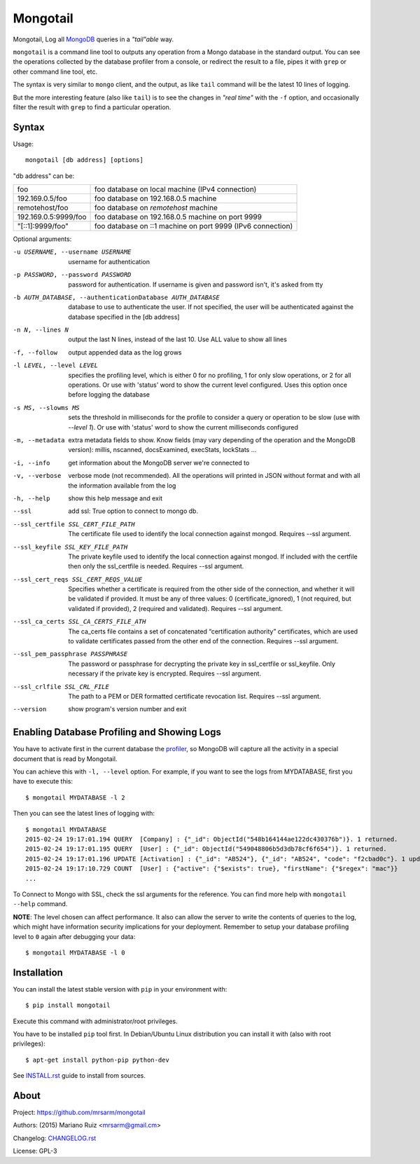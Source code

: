 Mongotail
=========

Mongotail, Log all `MongoDB <http://www.mongodb.org>`_ queries in a *"tail"able* way.

``mongotail`` is a command line tool to outputs any operation from a Mongo
database in the standard output. You can see the operations collected by the
database profiler from a console, or redirect the result to a file, pipes
it with ``grep`` or other command line tool, etc.

The syntax is very similar to ``mongo`` client, and the output, as like
``tail`` command will be the latest 10 lines of logging.

But the more interesting feature (also like ``tail``) is to see the changes
in *"real time"* with the ``-f`` option, and occasionally filter the result
with ``grep`` to find a particular operation.

Syntax
------

Usage::

    mongotail [db address] [options]

"db address" can be:

+----------------------+-------------------------------------------------------------+
| foo                  | foo database on local machine (IPv4 connection)             |
+----------------------+-------------------------------------------------------------+
| 192.169.0.5/foo      | foo database on 192.168.0.5 machine                         |
+----------------------+-------------------------------------------------------------+
| remotehost/foo       | foo database on *remotehost* machine                        |
+----------------------+-------------------------------------------------------------+
| 192.169.0.5:9999/foo | foo database on 192.168.0.5 machine on port 9999            |
+----------------------+-------------------------------------------------------------+
| "[::1]:9999/foo"     | foo database on ::1 machine on port 9999 (IPv6 connection)  |
+----------------------+-------------------------------------------------------------+


Optional arguments:

-u USERNAME, --username USERNAME
                      username for authentication
-p PASSWORD, --password PASSWORD
                      password for authentication. If username is given and
                      password isn't, it's asked from tty
-b AUTH_DATABASE, --authenticationDatabase AUTH_DATABASE
                      database to use to authenticate the user. If not
                      specified, the user will be authenticated against the
                      database specified in the [db address]
-n N, --lines N       output the last N lines, instead of the last 10. Use
                      ALL value to show all lines
-f, --follow          output appended data as the log grows
-l LEVEL, --level LEVEL
                      specifies the profiling level, which is either 0 for
                      no profiling, 1 for only slow operations, or 2 for all
                      operations. Or use with 'status' word to show the
                      current level configured. Uses this option once before
                      logging the database
-s MS, --slowms MS    sets the threshold in milliseconds for the profile to
                      consider a query or operation to be slow (use with
                      `--level 1`). Or use with 'status' word to show the
                      current milliseconds configured
-m, --metadata        extra metadata fields to show. Know fields (may vary
                      depending of the operation and the MongoDB version):
                      millis, nscanned, docsExamined, execStats, lockStats ...
-i, --info            get information about the MongoDB server we're connected to
-v, --verbose         verbose mode (not recommended). All the operations will
                      printed in JSON without format and with all the
                      information available from the log
-h, --help            show this help message and exit
--ssl		          add ssl: True option to connect to mongo db.
--ssl_certfile SSL_CERT_FILE_PATH    
                      The certificate file used to identify the local connection against mongod. 
                      Requires --ssl argument.
--ssl_keyfile SSL_KEY_FILE_PATH      
                      The private keyfile used to identify the local connection against mongod. 
                      If included with the certfile then only the ssl_certfile is needed. 
                      Requires --ssl argument.
--ssl_cert_reqs SSL_CERT_REQS_VALUE       
                      Specifies whether a certificate is required from the other side of the connection, 
                      and whether it will be validated if provided. It must be any of three values: 
                      0 (certificate_ignored), 
                      1 (not required, but validated if provided), 
                      2 (required and validated). 
                      Requires --ssl argument.
--ssl_ca_certs SSL_CA_CERTS_FILE_ATH        
                      The ca_certs file contains a set of concatenated “certification authority” certificates, 
                      which are used to validate certificates passed from the other end of the connection.
                      Requires --ssl argument.
--ssl_pem_passphrase PASSPHRASE
                      The password or passphrase for decrypting the private key in ssl_certfile or ssl_keyfile. 
                      Only necessary if the private key is encrypted.
                      Requires --ssl argument.
--ssl_crlfile SSL_CRL_FILE
                      The path to a PEM or DER formatted certificate revocation list.
                      Requires --ssl argument.
--version             show program's version number and exit


Enabling Database Profiling and Showing Logs
--------------------------------------------

You have to activate first in the current database the
`profiler <http://docs.mongodb.org/manual/reference/method/db.setProfilingLevel>`_,
so MongoDB will capture all the activity in a special document that is read by Mongotail.

You can achieve this with ``-l, --level`` option. For example, if you want to see the logs
from MYDATABASE, first you have to execute this::

    $ mongotail MYDATABASE -l 2

Then you can see the latest lines of logging with::

    $ mongotail MYDATABASE
    2015-02-24 19:17:01.194 QUERY  [Company] : {"_id": ObjectId("548b164144ae122dc430376b")}. 1 returned.
    2015-02-24 19:17:01.195 QUERY  [User] : {"_id": ObjectId("549048806b5d3db78cf6f654")}. 1 returned.
    2015-02-24 19:17:01.196 UPDATE [Activation] : {"_id": "AB524"}, {"_id": "AB524", "code": "f2cbad0c"}. 1 updated.
    2015-02-24 19:17:10.729 COUNT  [User] : {"active": {"$exists": true}, "firstName": {"$regex": "mac"}}
    ...

To Connect to Mongo with SSL, check the ssl arguments for the reference. You can find more help with ``mongotail --help`` command.

**NOTE**: The level chosen can affect performance. It also can allow the
server to write the contents of queries to the log, which might have
information security implications for your deployment. Remember to setup your
database profiling level to ``0`` again after debugging your data::

    $ mongotail MYDATABASE -l 0


Installation
------------

You can install the latest stable version with ``pip`` in your environment with::

    $ pip install mongotail

Execute this command with administrator/root privileges.

You have to be installed ``pip`` tool first. In Debian/Ubuntu Linux
distribution you can install it with (also with root privileges)::

    $ apt-get install python-pip python-dev

See `<INSTALL.rst>`_ guide to install from sources.


About
-----

Project: https://github.com/mrsarm/mongotail

Authors: (2015) Mariano Ruiz <mrsarm@gmail.cm>

Changelog: `<CHANGELOG.rst>`_

License: GPL-3

